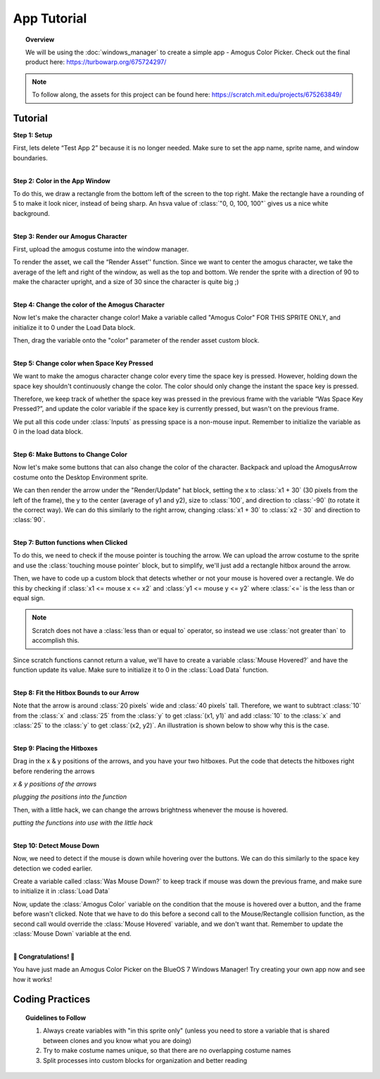 App Tutorial
============

.. topic:: Overview

    We will be using the :doc:`windows_manager` to create a simple app - Amogus Color Picker. 
    Check out the final product here: https://turbowarp.org/675724297/

.. note::
    To follow along, the assets for this project can be found here: https://scratch.mit.edu/projects/675263849/

Tutorial
--------
| **Step 1: Setup**

First, lets delete “Test App 2” because it is no longer needed. 
Make sure to set the app name, sprite name, and window boundaries.

.. image:: images/app_tutorial/setup_a.png
.. image:: images/app_tutorial/setup_b.png

|
| **Step 2: Color in the App Window**

To do this, we draw a rectangle from the bottom left of the screen to the top right. 
Make the rectangle have a rounding of 5 to make it look nicer, instead of being sharp. 
An hsva value of :class:`"0, 0, 100, 100"` gives us a nice white background.

.. image:: images/app_tutorial/color_window.png

|
| **Step 3: Render our Amogus Character**

First, upload the amogus costume into the window manager.

.. image:: images/app_tutorial/render_character_a.png

To render the asset, we call the “Render Asset'' function. 
Since we want to center the amogus character, we take the average of the 
left and right of the window, as well as the top and bottom. We render the sprite 
with a direction of 90 to make the character upright, and a size of 30 
since the character is quite big ;)

.. image:: images/app_tutorial/render_character_b.png

|
| **Step 4: Change the color of the Amogus Character**

Now let's make the character change color! Make a variable called "Amogus Color" 
FOR THIS SPRITE ONLY, and initialize it to 0 under the Load Data block. 

.. image:: images/app_tutorial/color_character_a.png
  :width: 300px

Then, drag the variable onto the "color" parameter of the render asset custom block.

.. image:: images/app_tutorial/color_character_b.png
.. image:: images/app_tutorial/color_character_c.png

|
| **Step 5: Change color when Space Key Pressed**

We want to make the amogus character change color every time the space key is pressed. 
However, holding down the space key shouldn't continuously change the color. 
The color should only change the instant the space key is pressed.

Therefore, we keep track of whether the space key was pressed in the previous frame 
with the variable “Was Space Key Pressed?”, and update the color variable if the space 
key is currently pressed, but wasn't on the previous frame.

.. image:: images/app_tutorial/space_key_a.png
  :width: 300px

We put all this code under :class:`Inputs` as pressing space is a non-mouse input. Remember to 
initialize the variable as 0 in the load data block.

.. image:: images/app_tutorial/space_key_c.png
.. image:: images/app_tutorial/space_key_b.png

|
| **Step 6: Make Buttons to Change Color**

Now let's make some buttons that can also change the color of the character. 
Backpack and upload the AmogusArrow costume onto the Desktop Environment sprite.

.. image:: images/app_tutorial/render_buttons_a.png

We can then render the arrow under the "Render/Update" hat block, setting the x 
to :class:`x1 + 30` (30 pixels from the left of the frame), the y to the center 
(average of y1 and y2), size to :class:`100`, and direction to :class:`-90` (to rotate it the correct way). 
We can do this similarly to the right arrow, changing :class:`x1 + 30` to :class:`x2 - 30` and direction to :class:`90`.

.. image:: images/app_tutorial/render_buttons_b.png

|
| **Step 7: Button functions when Clicked**

To do this, we need to check if the mouse pointer is touching the arrow. 
We can upload the arrow costume to the sprite and use the :class:`touching mouse pointer` block, 
but to simplify, we'll just add a rectangle hitbox around the arrow.

.. image:: images/app_tutorial/mouse_a.png

Then, we have to code up a custom block that detects whether or not your 
mouse is hovered over a rectangle. We do this by checking if :class:`x1 <= mouse x <= x2` 
and :class:`y1 <= mouse y <= y2` where :class:`<=` is the less than or equal sign.

.. note::
    Scratch does not have a :class:`less than or equal to` operator, so instead we use
    :class:`not greater than` to accomplish this.

Since scratch functions cannot return a value, we'll have to create a variable 
:class:`Mouse Hovered?` and have the function update its value. Make sure to 
initialize it to 0 in the :class:`Load Data` function.

.. image:: images/app_tutorial/mouse_b.png
  :height: 250px
.. image:: images/app_tutorial/mouse_c.png
  :height: 250px

.. image:: images/app_tutorial/mouse_d.png

|
| **Step 8: Fit the Hitbox Bounds to our Arrow**

Note that the arrow is around :class:`20 pixels` wide and :class:`40 pixels` tall. 
Therefore, we want to subtract :class:`10` from the :class:`x` and :class:`25` from the :class:`y` to get :class:`(x1, y1)` 
and add :class:`10` to the :class:`x` and :class:`25` to the :class:`y` to get :class:`(x2, y2)`. An illustration is shown below 
to show why this is the case.

.. image:: images/app_tutorial/fit_bounds_a.png
.. image:: images/app_tutorial/fit_bounds_b.png

|
| **Step 9: Placing the Hitboxes**

Drag in the x & y positions of the arrows, and you have your two hitboxes. 
Put the code that detects the hitboxes right before rendering the arrows

.. image:: images/app_tutorial/place_hitbox_a.png

*x & y positions of the arrows*

.. image:: images/app_tutorial/place_hitbox_b.png

*plugging the positions into the function*

Then, with a little hack, we can change the arrows brightness whenever the mouse is hovered.

.. image:: images/app_tutorial/place_hitbox_c.png

*putting the functions into use with the little hack*

|
| **Step 10: Detect Mouse Down**

Now, we need to detect if the mouse is down while hovering over the buttons. 
We can do this similarly to the space key detection we coded earlier. 

Create a variable called :class:`Was Mouse Down?` to keep track if mouse was 
down the previous frame, and make sure to initialize it in :class:`Load Data`

.. image:: images/app_tutorial/detect_mouse_a.png
  :width: 300px
.. image:: images/app_tutorial/detect_mouse_b.png

Now, update the :class:`Amogus Color` variable on the condition that the mouse is 
hovered over a button, and the frame before wasn't clicked. Note that we have to 
do this before a second call to the Mouse/Rectangle collision function, 
as the second call would override the :class:`Mouse Hovered` variable, and we don't want that. 
Remember to update the :class:`Mouse Down` variable at the end.

.. image:: images/app_tutorial/detect_mouse_c.png

|
| **🎉 Congratulations! 🎉**

You have just made an Amogus Color Picker on the BlueOS 7 Windows Manager! 
Try creating your own app now and see how it works!

Coding Practices
----------------
.. topic:: Guidelines to Follow

    1. Always create variables with "in this sprite only" (unless you need to store a variable that is shared between clones and you know what you are doing)
    2. Try to make costume names unique, so that there are no overlapping costume names
    3. Split processes into custom blocks for organization and better reading